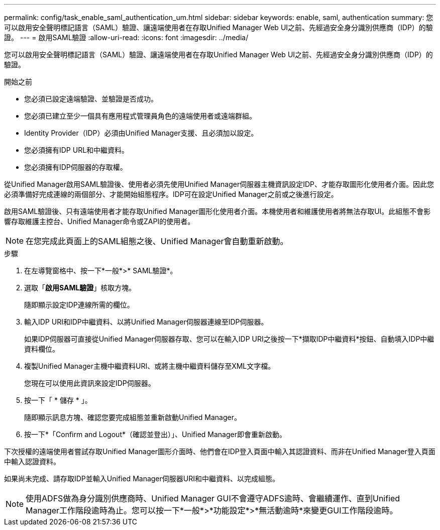 ---
permalink: config/task_enable_saml_authentication_um.html 
sidebar: sidebar 
keywords: enable, saml, authentication 
summary: 您可以啟用安全聲明標記語言（SAML）驗證、讓遠端使用者在存取Unified Manager Web UI之前、先經過安全身分識別供應商（IDP）的驗證。 
---
= 啟用SAML驗證
:allow-uri-read: 
:icons: font
:imagesdir: ../media/


[role="lead"]
您可以啟用安全聲明標記語言（SAML）驗證、讓遠端使用者在存取Unified Manager Web UI之前、先經過安全身分識別供應商（IDP）的驗證。

.開始之前
* 您必須已設定遠端驗證、並驗證是否成功。
* 您必須已建立至少一個具有應用程式管理員角色的遠端使用者或遠端群組。
* Identity Provider（IDP）必須由Unified Manager支援、且必須加以設定。
* 您必須擁有IDP URL和中繼資料。
* 您必須擁有IDP伺服器的存取權。


從Unified Manager啟用SAML驗證後、使用者必須先使用Unified Manager伺服器主機資訊設定IDP、才能存取圖形化使用者介面。因此您必須準備好完成連線的兩個部分、才能開始組態程序。IDP可在設定Unified Manager之前或之後進行設定。

啟用SAML驗證後、只有遠端使用者才能存取Unified Manager圖形化使用者介面。本機使用者和維護使用者將無法存取UI。此組態不會影響存取維護主控台、Unified Manager命令或ZAPI的使用者。

[NOTE]
====
在您完成此頁面上的SAML組態之後、Unified Manager會自動重新啟動。

====
.步驟
. 在左導覽窗格中、按一下*一般*>* SAML驗證*。
. 選取「*啟用SAML驗證*」核取方塊。
+
隨即顯示設定IDP連線所需的欄位。

. 輸入IDP URI和IDP中繼資料、以將Unified Manager伺服器連線至IDP伺服器。
+
如果IDP伺服器可直接從Unified Manager伺服器存取、您可以在輸入IDP URI之後按一下*擷取IDP中繼資料*按鈕、自動填入IDP中繼資料欄位。

. 複製Unified Manager主機中繼資料URI、或將主機中繼資料儲存至XML文字檔。
+
您現在可以使用此資訊來設定IDP伺服器。

. 按一下「 * 儲存 * 」。
+
隨即顯示訊息方塊、確認您要完成組態並重新啟動Unified Manager。

. 按一下*「Confirm and Logout*（確認並登出）」、Unified Manager即會重新啟動。


下次授權的遠端使用者嘗試存取Unified Manager圖形介面時、他們會在IDP登入頁面中輸入其認證資料、而非在Unified Manager登入頁面中輸入認證資料。

如果尚未完成、請存取IDP並輸入Unified Manager伺服器URI和中繼資料、以完成組態。

[NOTE]
====
使用ADFS做為身分識別供應商時、Unified Manager GUI不會遵守ADFS逾時、會繼續運作、直到Unified Manager工作階段逾時為止。您可以按一下*一般*>*功能設定*>*無活動逾時*來變更GUI工作階段逾時。

====